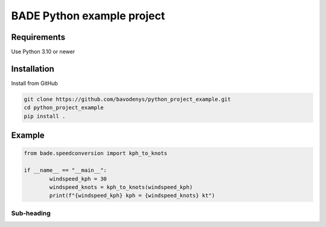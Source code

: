 ================
BADE Python example project
================

Requirements
=======

Use Python 3.10 or newer

Installation
=======

Install from GitHub

.. code-block:: text

    git clone https://github.com/bavodenys/python_project_example.git
    cd python_project_example
    pip install .


Example
=======

.. code-block:: python

	from bade.speedconversion import kph_to_knots

	if __name__ == "__main__":
		windspeed_kph = 30
		windspeed_knots = kph_to_knots(windspeed_kph)
		print(f"{windspeed_kph} kph = {windspeed_knots} kt")




Sub-heading
-----------


